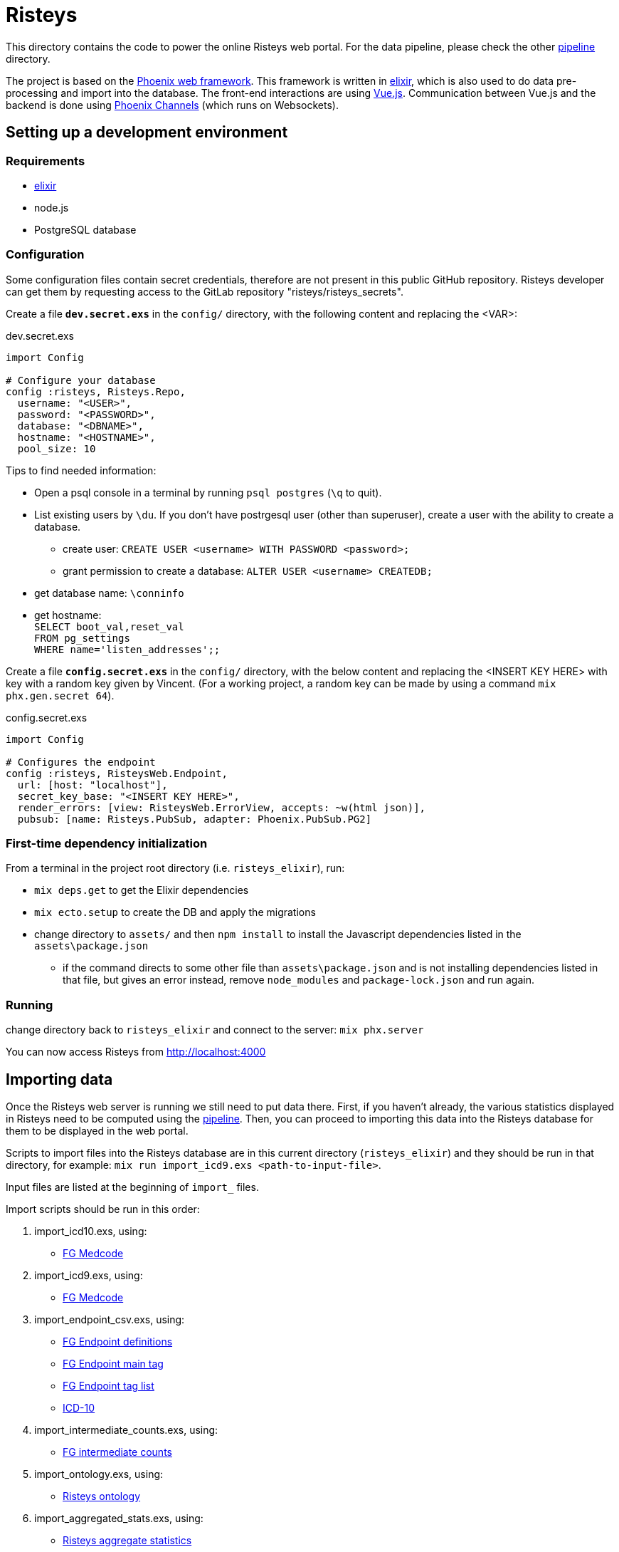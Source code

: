 Risteys
=======

This directory contains the code to power the online Risteys web portal. For the data pipeline, please check the other link:../pipeline/README.adoc[pipeline] directory.

The project is based on the https://phoenixframework.org/[Phoenix web framework].
This framework is written in https://elixir-lang.org/[elixir], which is also used to do data pre-processing and import into the database.
The front-end interactions are using https://vuejs.org/[Vue.js].
Communication between Vue.js and the backend is done using https://hexdocs.pm/phoenix/channels.html[Phoenix Channels] (which runs on Websockets).


Setting up a development environment
------------------------------------

Requirements
~~~~~~~~~~~~

- https://elixir-lang.org/install.html[elixir]
- node.js
- PostgreSQL database


Configuration
~~~~~~~~~~~~~
Some configuration files contain secret credentials, therefore are not present in this public GitHub repository. Risteys developer can get them by requesting access to the GitLab repository "risteys/risteys_secrets".

Create a file *`dev.secret.exs`* in the `config/` directory, with the following content and replacing the <VAR>:

dev.secret.exs
[source,elixir]
----
import Config

# Configure your database
config :risteys, Risteys.Repo,
  username: "<USER>",
  password: "<PASSWORD>",
  database: "<DBNAME>",
  hostname: "<HOSTNAME>",
  pool_size: 10
----

Tips to find needed information:

* Open a psql console in a terminal by running `psql postgres` (`\q` to quit). 
* List existing users by `\du`. If you don't have postrgesql user (other than superuser), create a user with the ability to create a database. 
** create user: `CREATE USER <username> WITH PASSWORD <password>;`
** grant permission to create a database: `ALTER USER <username> CREATEDB;` 
* get database name: `\conninfo`
* get hostname: +
  `SELECT boot_val,reset_val` +
  `FROM pg_settings` +
  `WHERE name='listen_addresses';;`


Create a file *`config.secret.exs`* in the `config/` directory, with the below content and replacing the <INSERT KEY HERE> with key with a random key given by Vincent. (For a working project, a random key can be made by using a command `mix phx.gen.secret 64`).

config.secret.exs
[source,elixir]
----
import Config

# Configures the endpoint
config :risteys, RisteysWeb.Endpoint,
  url: [host: "localhost"],
  secret_key_base: "<INSERT KEY HERE>",
  render_errors: [view: RisteysWeb.ErrorView, accepts: ~w(html json)],
  pubsub: [name: Risteys.PubSub, adapter: Phoenix.PubSub.PG2]
----

First-time dependency initialization
~~~~~~~~~~~~~~~~~~~~~~~~~~~~~~~~~~~~
From a terminal in the project root directory (i.e. `risteys_elixir`), run:

* `mix deps.get` to get the Elixir dependencies
* `mix ecto.setup` to create the DB and apply the migrations
* change directory to `assets/` and then `npm install` to install the Javascript dependencies listed in the `assets\package.json`
** if the command directs to some other file than `assets\package.json` and is not installing dependencies listed in that file, but gives an error instead, remove `node_modules` and `package-lock.json` and run again.


Running
~~~~~~~
change directory back to `risteys_elixir` and connect to the server: `mix phx.server` 

You can now access Risteys from http://localhost:4000

Importing data
--------------

Once the Risteys web server is running we still need to put data there. First, if you haven't already, the various statistics displayed in Risteys need to be computed using the link:../pipeline/README.adoc[pipeline]. Then, you can proceed to importing this data into the Risteys database for them to be displayed in the web portal.

Scripts to import files into the Risteys database are in this current directory (`risteys_elixir`) and they should be run in that directory, for example:
`mix run import_icd9.exs <path-to-input-file>`.

Input files are listed at the beginning of `import_` files.

Import scripts should be run in this order:

1. import_icd10.exs, using:
  - <<file-medcode,FG Medcode>>
2. import_icd9.exs, using:
  - <<file-medcode,FG Medcode>>
3. import_endpoint_csv.exs, using:
  - <<file-endp-defs,FG Endpoint definitions>>
  - <<file-endp-main-tag,FG Endpoint main tag>>
  - <<file-endp-taglist,FG Endpoint tag list>>
  - <<file-icd10,ICD-10>>
4. import_intermediate_counts.exs, using:
  - <<file-interm-counts,FG intermediate counts>>
5. import_ontology.exs, using:
  - <<file-ontology,Risteys ontology>>
6. import_aggregated_stats.exs, using:
  - <<file-stats-agg,Risteys aggregate statistics>>
7. import_coxhr.exs, using:
  - <<file-coxhrs,Risteys survival analyses>>
8. import_drug_stats.exs, using:
  - <<file-atc-codes,ATC Codes>>
  - <<file-stats-drugs,Risteys drug statistics>>
9. import_mortality_stats.exs, using:
  - <<file-stats-mortality,Risteys mortality statistics>>
10. import_correlation.exs, using:
  - <<file-corr-pheno,FinnGen phenotypic correlations>>
  - <<file-corr-geno,FinnGen genotypic correlations>>
11. import_genes.exs, using:
  - <<file-havana,HAVANA gene list>>
12. import_stas_cumulative_incidence.exs, using:
 - <<file-stats-cumulinc,Risteys cumulative incidence statistics>>

File list (as of FinnGen R8)
~~~~~~~~~~~~~~~~~~~~~~~~~~~~
* [[file-icd10]]ICD-10
** name: `ICD10_koodistopalvelu_2015-08_26_utf8.csv`

* [[file-medcode]]FinnGen medcode
** name: `finngen_R6_medcode_ref.csv`
** source: FinnGen

* [[file-endp-defs]]FinnGen endpoint definitions
** name: `finngen_R8_endpoint_definitions__myfix.csv`

* [[file-endp-main-tag]]FinnGen endpoint main tag
** name: `FINNGEN_ENDPOINTS_DF5_V2_2020-02-11.names_tagged_ordered.csv`
** source: FinnGen clinical team

* [[file-endp-taglist]]FinnGen endpoint tag list
** name: `TAGLIST_DF5.csv`
** source: FinnGen clinical team

* [[file-interm-counts]]FinnGen endpoint intermediate counts
** name: `intermediate_counts_r8v4__2021-11-10.csv`
** source: FinnGen registry team

* [[file-ontology]]Risteys ontology
** name: `out_ontology__2020-08-10.json`
** source: Risteys pipeline

* [[file-stats-agg]]Risteys aggregate statistics
** name: `stats__2021-10-07__jqed.json`
** source: Risteys pipeline

* [[file-coxhrs]]Risteys survival analyses
** name: `coxhrs_minimal-headers__2021-11-17.csv.zst`
** source: Risteys pipeline

* [[file-atc-codes]]ATC Codes
** name: `atc_codes_wikipedia.csv`
** source: Risteys pipeline & Wikipedia

* [[file-stats-drugs]]Risteys drug statistics
** name: `meds_r8v4_concatd__2021-11-19.csv`
** source: Risteys pipeline

* [[file-stats-mortality]]Risteys mortality statistics
** name: `mortality_concatd__small-headers__2021-10-19.csv`
** source: Risteys pipeline

* [[file-corr-pheno]]FinnGen phenotypic correlations
** name: `corr_pheno-r8v4_geno-r8v4_full-join__2021-11-23.csv.zst`
** source: https://github.com/FINNGEN/endpcorr[FinnGen correlation pipeline]

* [[file-corr-geno]]FinnGen genotypic correlations
** name: `r8_fg_r2_0_8_p_5e_08_keep_cs.variants__small-headers__2021-11-23.csv`
** source: FinnGen analysis team

* [[file-havana]]HAVANA gene list
** name: `havana.json`

* [[file-stats-cumulinc]]Risteys cumulative incidence statistics
** name: `cumulative-incidence_2021-10-15_concatd.csv`
** source: Risteys pipeline
